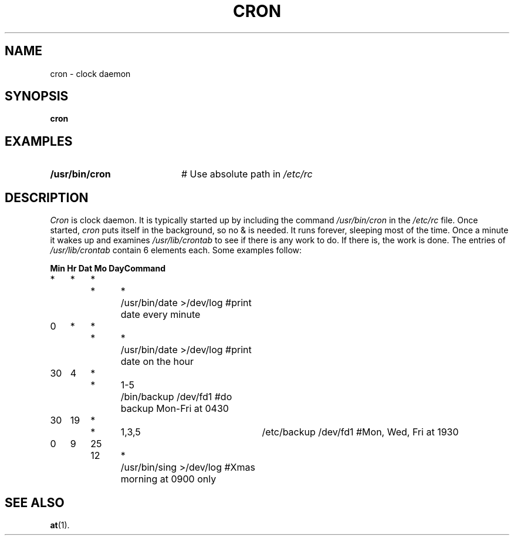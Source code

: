 .TH CRON 8
.SH NAME
cron \- clock daemon
.SH SYNOPSIS
\fBcron\fR
.br
.de FL
.TP
\\fB\\$1\\fR
\\$2
..
.de EX
.TP 20
\\fB\\$1\\fR
# \\$2
..
.SH EXAMPLES
.EX "/usr/bin/cron" "Use absolute path in \fI/etc/rc\fR"
.SH DESCRIPTION
.PP
\fICron\fR is clock daemon.  It is typically started up by including the
command \fI/usr/bin/cron\fR in the \fI/etc/rc\fR file.  
Once started, \fIcron\fR puts itself
in the background, so no & is needed.  It runs forever, sleeping most of
the time.  Once a minute it wakes up and examines \fI/usr/lib/crontab\fR to see
if there is any work to do.  If there is, the work is done.  The entries of
\fI/usr/lib/crontab\fR contain 6 elements each.  Some examples follow:
.PP
.nf
.ta 0.10i 0.40i 0.70i 1.0i 1.3i 1.8i 4.0i
\fB	Min	Hr	Dat	Mo	Day	Command\fR
	\0*	\0*	\0*	\0*	\0*	/usr/bin/date >/dev/log   #print date every minute
	\00	\0*	\0*	\0*	\0*	/usr/bin/date >/dev/log   #print date on the hour
	30	\04	\0*	\0*	1-5	/bin/backup /dev/fd1      #do backup Mon-Fri at 0430
	30	19	\0*	\0*	1,3,5	/etc/backup /dev/fd1      #Mon, Wed, Fri at 1930
	\00	\09	25	12	\0*	/usr/bin/sing >/dev/log   #Xmas morning at 0900 only
.fi
.SH "SEE ALSO"
.BR at (1).
